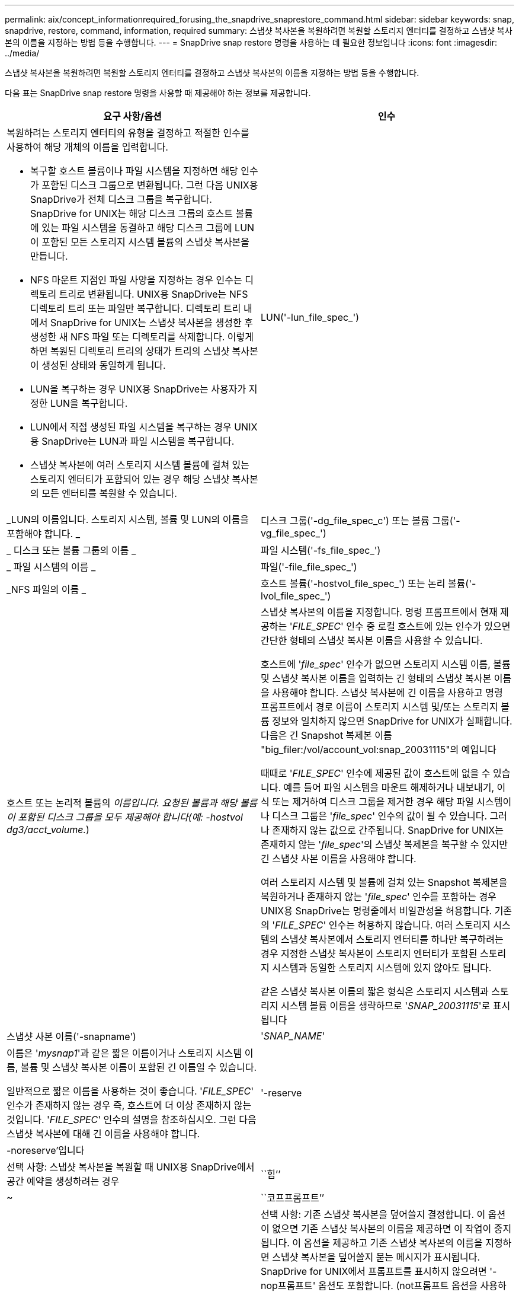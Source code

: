 ---
permalink: aix/concept_informationrequired_forusing_the_snapdrive_snaprestore_command.html 
sidebar: sidebar 
keywords: snap, snapdrive, restore, command, information, required 
summary: 스냅샷 복사본을 복원하려면 복원할 스토리지 엔터티를 결정하고 스냅샷 복사본의 이름을 지정하는 방법 등을 수행합니다. 
---
= SnapDrive snap restore 명령을 사용하는 데 필요한 정보입니다
:icons: font
:imagesdir: ../media/


[role="lead"]
스냅샷 복사본을 복원하려면 복원할 스토리지 엔터티를 결정하고 스냅샷 복사본의 이름을 지정하는 방법 등을 수행합니다.

다음 표는 SnapDrive snap restore 명령을 사용할 때 제공해야 하는 정보를 제공합니다.

|===
| 요구 사항/옵션 | 인수 


 a| 
복원하려는 스토리지 엔터티의 유형을 결정하고 적절한 인수를 사용하여 해당 개체의 이름을 입력합니다.

* 복구할 호스트 볼륨이나 파일 시스템을 지정하면 해당 인수가 포함된 디스크 그룹으로 변환됩니다. 그런 다음 UNIX용 SnapDrive가 전체 디스크 그룹을 복구합니다. SnapDrive for UNIX는 해당 디스크 그룹의 호스트 볼륨에 있는 파일 시스템을 동결하고 해당 디스크 그룹에 LUN이 포함된 모든 스토리지 시스템 볼륨의 스냅샷 복사본을 만듭니다.
* NFS 마운트 지점인 파일 사양을 지정하는 경우 인수는 디렉토리 트리로 변환됩니다. UNIX용 SnapDrive는 NFS 디렉토리 트리 또는 파일만 복구합니다. 디렉토리 트리 내에서 SnapDrive for UNIX는 스냅샷 복사본을 생성한 후 생성한 새 NFS 파일 또는 디렉토리를 삭제합니다. 이렇게 하면 복원된 디렉토리 트리의 상태가 트리의 스냅샷 복사본이 생성된 상태와 동일하게 됩니다.
* LUN을 복구하는 경우 UNIX용 SnapDrive는 사용자가 지정한 LUN을 복구합니다.
* LUN에서 직접 생성된 파일 시스템을 복구하는 경우 UNIX용 SnapDrive는 LUN과 파일 시스템을 복구합니다.
* 스냅샷 복사본에 여러 스토리지 시스템 볼륨에 걸쳐 있는 스토리지 엔터티가 포함되어 있는 경우 해당 스냅샷 복사본의 모든 엔터티를 복원할 수 있습니다.




 a| 
LUN('-lun_file_spec_')
 a| 
_LUN의 이름입니다. 스토리지 시스템, 볼륨 및 LUN의 이름을 포함해야 합니다. _



 a| 
디스크 그룹('-dg_file_spec_c') 또는 볼륨 그룹('-vg_file_spec_')
 a| 
_ 디스크 또는 볼륨 그룹의 이름 _



 a| 
파일 시스템('-fs_file_spec_')
 a| 
_ 파일 시스템의 이름 _



 a| 
파일('-file_file_spec_')
 a| 
_NFS 파일의 이름 _



 a| 
호스트 볼륨('-hostvol_file_spec_') 또는 논리 볼륨('-lvol_file_spec_')
 a| 
호스트 또는 논리적 볼륨의 _이름입니다. 요청된 볼륨과 해당 볼륨이 포함된 디스크 그룹을 모두 제공해야 합니다(예: -hostvol dg3/acct_volume._)



 a| 
스냅샷 복사본의 이름을 지정합니다. 명령 프롬프트에서 현재 제공하는 '_FILE_SPEC_' 인수 중 로컬 호스트에 있는 인수가 있으면 간단한 형태의 스냅샷 복사본 이름을 사용할 수 있습니다.

호스트에 '_file_spec_' 인수가 없으면 스토리지 시스템 이름, 볼륨 및 스냅샷 복사본 이름을 입력하는 긴 형태의 스냅샷 복사본 이름을 사용해야 합니다. 스냅샷 복사본에 긴 이름을 사용하고 명령 프롬프트에서 경로 이름이 스토리지 시스템 및/또는 스토리지 볼륨 정보와 일치하지 않으면 SnapDrive for UNIX가 실패합니다. 다음은 긴 Snapshot 복제본 이름 "big_filer:/vol/account_vol:snap_20031115"의 예입니다

때때로 '_FILE_SPEC_' 인수에 제공된 값이 호스트에 없을 수 있습니다. 예를 들어 파일 시스템을 마운트 해제하거나 내보내기, 이식 또는 제거하여 디스크 그룹을 제거한 경우 해당 파일 시스템이나 디스크 그룹은 '_file_spec_' 인수의 값이 될 수 있습니다. 그러나 존재하지 않는 값으로 간주됩니다. SnapDrive for UNIX는 존재하지 않는 '_file_spec_'의 스냅샷 복제본을 복구할 수 있지만 긴 스냅샷 사본 이름을 사용해야 합니다.

여러 스토리지 시스템 및 볼륨에 걸쳐 있는 Snapshot 복제본을 복원하거나 존재하지 않는 '_file_spec_' 인수를 포함하는 경우 UNIX용 SnapDrive는 명령줄에서 비일관성을 허용합니다. 기존의 '_FILE_SPEC_' 인수는 허용하지 않습니다. 여러 스토리지 시스템의 스냅샷 복사본에서 스토리지 엔터티를 하나만 복구하려는 경우 지정한 스냅샷 복사본이 스토리지 엔터티가 포함된 스토리지 시스템과 동일한 스토리지 시스템에 있지 않아도 됩니다.

같은 스냅샷 복사본 이름의 짧은 형식은 스토리지 시스템과 스토리지 시스템 볼륨 이름을 생략하므로 '_SNAP_20031115_'로 표시됩니다



 a| 
스냅샷 사본 이름('-snapname')
 a| 
'_SNAP_NAME_'



 a| 
이름은 '_mysnap1_'과 같은 짧은 이름이거나 스토리지 시스템 이름, 볼륨 및 스냅샷 복사본 이름이 포함된 긴 이름일 수 있습니다.

일반적으로 짧은 이름을 사용하는 것이 좋습니다. '_FILE_SPEC_' 인수가 존재하지 않는 경우 즉, 호스트에 더 이상 존재하지 않는 것입니다. '_FILE_SPEC_' 인수의 설명을 참조하십시오. 그런 다음 스냅샷 복사본에 대해 긴 이름을 사용해야 합니다.



 a| 
'-reserve|-noreserve'입니다
 a| 



 a| 
선택 사항: 스냅샷 복사본을 복원할 때 UNIX용 SnapDrive에서 공간 예약을 생성하려는 경우



 a| 
``힘’’
 a| 
~



 a| 
``코프프롬프트’’
 a| 
~



 a| 
선택 사항: 기존 스냅샷 복사본을 덮어쓸지 결정합니다. 이 옵션이 없으면 기존 스냅샷 복사본의 이름을 제공하면 이 작업이 중지됩니다. 이 옵션을 제공하고 기존 스냅샷 복사본의 이름을 지정하면 스냅샷 복사본을 덮어쓸지 묻는 메시지가 표시됩니다. SnapDrive for UNIX에서 프롬프트를 표시하지 않으려면 '-nop프롬프트' 옵션도 포함합니다. (not프롬프트 옵션을 사용하려면 항상 '-force' 옵션을 포함해야 합니다.)

마지막 스냅샷 복사본 이후 구성이 변경된 디스크 그룹을 복원하려는 경우 명령 프롬프트에 '-force' 옵션을 포함해야 합니다. 예를 들어, 스냅샷 복사본을 생성한 이후에 디스크에 데이터가 스트라이핑되는 방식을 변경한 경우 '-force' 옵션을 포함해야 합니다. '-force' 옵션이 없으면 이 작업이 실패합니다. 이 옵션은 '-nop프롬프트' 옵션을 포함하지 않는 한 작업을 계속할 것인지 확인하는 메시지를 표시합니다.


NOTE: LUN을 추가하거나 삭제하면 '-force' 옵션을 포함하더라도 복원 작업이 실패합니다.



 a| 
문어
 a| 
~



 a| 
* 선택 사항: * 파일 시스템을 생성하는 경우 다음 옵션을 지정할 수 있습니다.

* 호스트 마운트 명령에 전달할 옵션(예: 호스트 시스템 로깅 동작 지정)을 지정하려면 `-mntopt'를 사용합니다. 지정하는 옵션은 호스트 파일 시스템 테이블 파일에 저장됩니다. 허용되는 옵션은 호스트 파일 시스템 유형에 따라 다릅니다.
* '_-mntopts_' 인수는 mount 명령 '-o' 플래그를 사용하여 지정하는 파일 시스템 '-type' 옵션입니다. '_-mntopts_' 인수에 -o 플래그를 포함하지 마십시오. 예를 들어, sequence-mntopt tmplog는 문자열 '-o tmplog'를 'mount' 명령으로 전달하고 텍스트를 새 명령줄에 삽입합니다.
+

NOTE: 스토리지 및 스냅 작업에 대해 잘못된 `_-mntopts_' 옵션을 전달하는 경우 UNIX용 SnapDrive는 이러한 잘못된 마운트 옵션의 유효성을 검사하지 않습니다.



|===